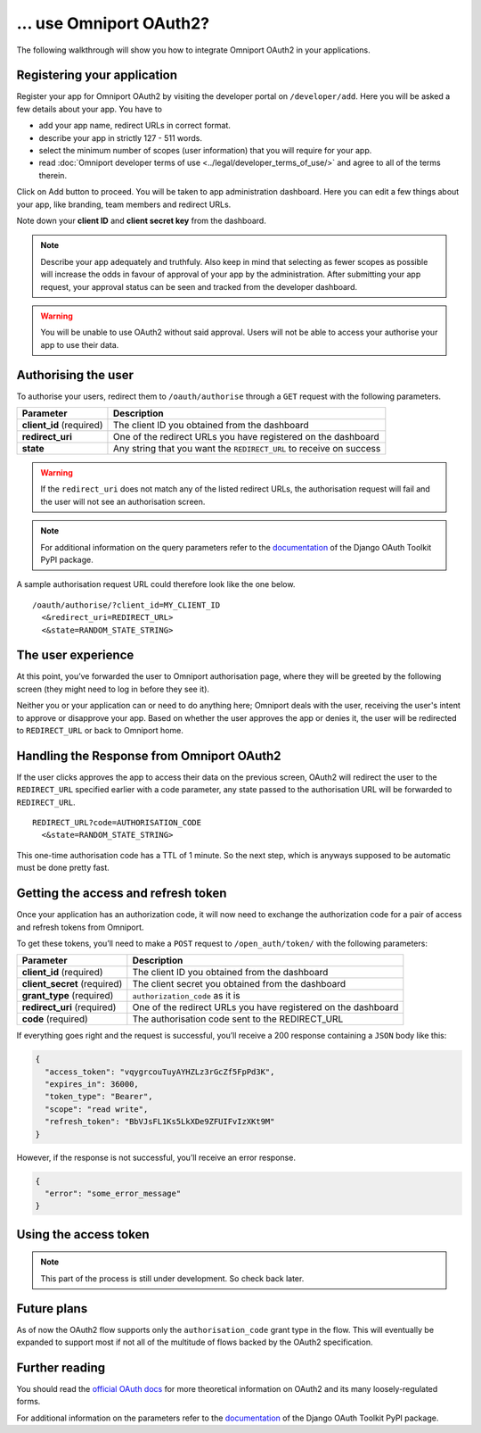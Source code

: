 ... use Omniport OAuth2?
========================

The following walkthrough will show you how to integrate Omniport OAuth2 in 
your applications.

Registering your application
----------------------------

Register your app for Omniport OAuth2 by visiting the developer portal on
``/developer/add``. Here you will be asked a few details about your app. You
have to

- add your app name, redirect URLs in correct format. 
- describe your app in strictly 127 - 511 words. 
- select the minimum number of scopes (user information) that you will require 
  for your app. 
- read 
  :doc:`Omniport developer terms of use <../legal/developer_terms_of_use/>` and
  agree to all of the terms therein.

Click on Add button to proceed. You will be taken to app administration 
dashboard. Here you can edit a few things about your app, like branding, team
members and redirect URLs.

Note down your **client ID** and **client secret key** from the dashboard.

.. note::
  
  Describe your app adequately and truthfuly. Also keep in mind that selecting
  as fewer scopes as possible will increase the odds in favour of approval of
  your app by the administration. After submitting your app request, your
  approval status can be seen and tracked from the developer dashboard.

.. warning::
  You will be unable to use OAuth2 without said approval. Users will not be able
  to access your authorise your app to use their data.

Authorising the user
--------------------

To authorise your users, redirect them to ``/oauth/authorise`` through a ``GET`` 
request with the following parameters.

========================= =====================================================================
Parameter                  Description
========================= =====================================================================
**client_id** (required)   The client ID you obtained from the dashboard
**redirect_uri**           One of the redirect URLs you have registered on the dashboard
**state**                  Any string that you want the ``REDIRECT_URL`` to receive on success
========================= =====================================================================

.. warning::

  If the ``redirect_uri`` does not match any of the listed redirect URLs, the 
  authorisation request will fail and the user will not see an authorisation 
  screen.

.. note::

  For additional information on the query parameters refer to the
  `documentation <https://django-oauth-toolkit.readthedocs.io/en/latest/>`_ of
  the Django OAuth Toolkit PyPI package.

A sample authorisation request URL could therefore look like the one below.

::
  
  /oauth/authorise/?client_id=MY_CLIENT_ID
    <&redirect_uri=REDIRECT_URL>
    <&state=RANDOM_STATE_STRING>

The user experience
-------------------

At this point, you’ve forwarded the user to Omniport authorisation page, where
they will be greeted by the following screen (they might need to log in before
they see it).

.. image:: /_static/gif/oauth.gif
  :target: /
  :align: center
  :alt: OAuth authorisation screen

Neither you or your application can or need to do anything here; Omniport
deals with the user, receiving the user's intent to approve or disapprove your 
app. Based on whether the user approves the app or denies it, the user will be 
redirected to ``REDIRECT_URL`` or back to Omniport home.

Handling the Response from Omniport OAuth2
------------------------------------------

If the user clicks approves the app to access their data on the previous screen, 
OAuth2 will redirect the user to the ``REDIRECT_URL`` specified earlier with a code 
parameter, any state passed to the authorisation URL will be forwarded to 
``REDIRECT_URL``.

::
  
  REDIRECT_URL?code=AUTHORISATION_CODE
    <&state=RANDOM_STATE_STRING>

This one-time authorisation code has a TTL of 1 minute. So the next step, which
is anyways supposed to be automatic must be done pretty fast.

Getting the access and refresh token
------------------------------------

Once your application has an authorization
code, it will now need to exchange the authorization code for a pair of access
and refresh tokens from Omniport.

To get these tokens, you’ll need to make a ``POST`` request to 
``/open_auth/token/`` with the following parameters:

============================= ===============================================================
Parameter                      Description
============================= ===============================================================
**client_id** (required)       The client ID you obtained from the dashboard
**client_secret** (required)   The client secret you obtained from the dashboard
**grant_type** (required)      ``authorization_code`` as it is
**redirect_uri** (required)    One of the redirect URLs you have registered on the dashboard
**code** (required)            The authorisation code sent to the REDIRECT_URL
============================= ===============================================================

If everything goes right and the request is successful, you’ll receive a 200
response containing a ``JSON`` body like this: 

.. code-block:: json

  {
    "access_token": "vqygrcouTuyAYHZLz3rGcZf5FpPd3K",
    "expires_in": 36000,
    "token_type": "Bearer",
    "scope": "read write",
    "refresh_token": "BbVJsFL1Ks5LkXDe9ZFUIFvIzXKt9M"
  }

However, if the response is not successful, you’ll receive an error response.

.. code-block:: json

  {
    "error": "some_error_message"
  }

Using the access token
----------------------

.. note::

  This part of the process is still under development. So check back later.

Future plans
------------

As of now the OAuth2 flow supports only the ``authorisation_code`` grant type
in the flow. This will eventually be expanded to support most if not all of the
multitude of flows backed by the OAuth2 specification.

Further reading
---------------

You should read the `official OAuth docs
<https://www.oauth.com/oauth2-servers/server-side-apps/example-flow/>`_ for more
theoretical information on OAuth2 and its many loosely-regulated forms.

For additional information on the parameters refer to the `documentation
<https://django-oauth-toolkit.readthedocs.io/en/latest/>`_ of the Django OAuth
Toolkit PyPI package.